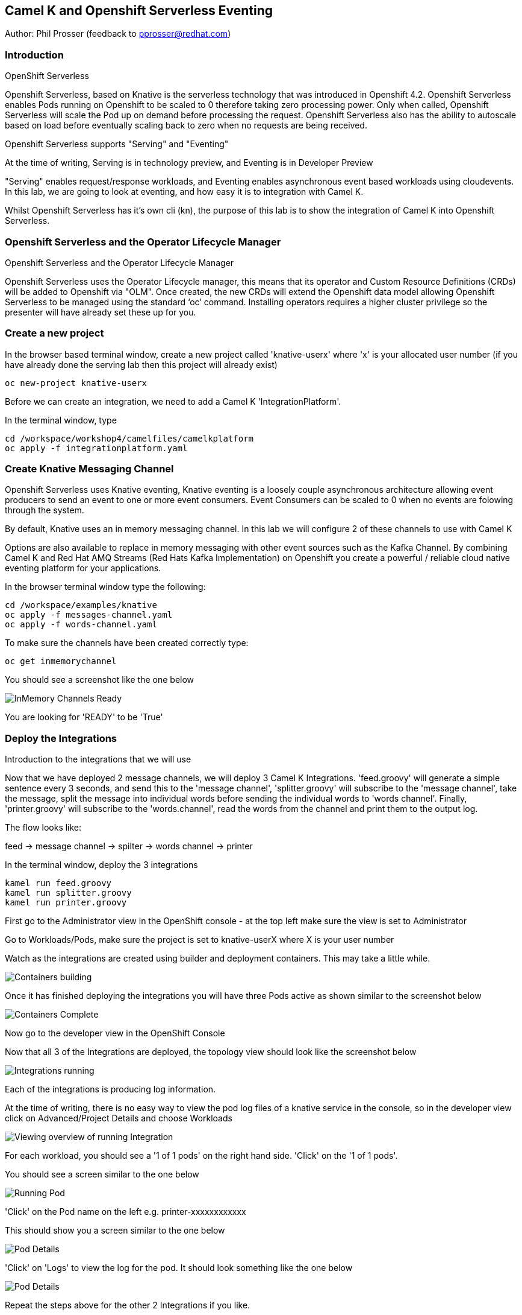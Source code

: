 == Camel K and Openshift Serverless Eventing

Author: Phil Prosser (feedback to pprosser@redhat.com)

=== Introduction

.OpenShift Serverless
****
Openshift Serverless, based on Knative is the serverless technology that was introduced in Openshift 4.2. Openshift Serverless enables Pods running on Openshift to be scaled to 0 therefore taking zero processing power. Only when called, Openshift Serverless will scale the Pod up on demand before processing the request. Openshift Serverless also has the ability to autoscale based on load before eventually scaling back to zero when no requests are being received. 

Openshift Serverless supports "Serving" and "Eventing"

At the time of writing, Serving is in technology preview, and Eventing is in Developer Preview

"Serving" enables request/response workloads, and Eventing enables asynchronous event based workloads using cloudevents. In this lab, we are going to look at eventing, and how easy it is to integration with Camel K.
****

Whilst Openshift Serverless has it's own cli (kn), the purpose of this lab is to show the integration of Camel K into Openshift Serverless.

=== Openshift Serverless and the Operator Lifecycle Manager

.Openshift Serverless and the Operator Lifecycle Manager
****
Openshift Serverless uses the Operator Lifecycle manager, this means that its operator and Custom Resource Definitions (CRDs) will be added to Openshift via "OLM". Once created, the new CRDs will extend the Openshift data model allowing Openshift Serverless to be managed using the standard ‘oc’ command. Installing operators requires a higher cluster privilege so the presenter will have already set these up for you.
****

=== Create a new project

In the browser based terminal window, create a new project called 'knative-userx' where 'x' is your allocated user number (if you have already done the serving lab then this project will already exist)

[source]
----
oc new-project knative-userx
----

Before we can create an integration, we need to add a Camel K 'IntegrationPlatform'.

In the terminal window, type

[source]
----
cd /workspace/workshop4/camelfiles/camelkplatform
oc apply -f integrationplatform.yaml
----

=== Create Knative Messaging Channel 

Openshift Serverless uses Knative eventing, Knative eventing is a loosely couple asynchronous architecture allowing event producers to send an event to one or more event consumers. Event Consumers can be scaled to 0 when no events are folowing through the system.

By default, Knative uses an in memory messaging channel. In this lab we will configure 2 of these channels to use with Camel K

Options are also available to replace in memory messaging with other event sources such as the Kafka Channel. By combining Camel K and Red Hat AMQ Streams (Red Hats Kafka Implementation) on Openshift you create a powerful / reliable cloud native eventing platform for your applications.

In the browser terminal window type the following:

[source]
----
cd /workspace/examples/knative
oc apply -f messages-channel.yaml
oc apply -f words-channel.yaml
----

To make sure the channels have been created correctly type:

[source]
----
oc get inmemorychannel
----

You should see a screenshot like the one below

image::camekknative-4.png[InMemory Channels Ready]

You are looking for 'READY' to be 'True'

=== Deploy the Integrations

.Introduction to the integrations that we will use
****
Now that we have deployed 2 message channels, we will deploy 3 Camel K Integrations. 'feed.groovy' will generate a simple sentence every 3 seconds, and send this to the 'message channel', 'splitter.groovy' will subscribe to the 'message channel', take the message, split the message into individual words before sending the individual words to 'words channel'. Finally, 'printer.groovy' will subscribe to the 'words.channel', read the words from the channel and print them to the output log.

The flow looks like:

feed -> message channel -> spilter -> words channel -> printer

****

In the terminal window, deploy the 3 integrations

[source]
----
kamel run feed.groovy
kamel run splitter.groovy
kamel run printer.groovy
----

First go to the Administrator view in the OpenShift console - at the top left make sure the view is set to Administrator

Go to Workloads/Pods, make sure the project is set to knative-userX where X is your user number

Watch as the integrations are created using builder and deployment containers. This may take a little while. 

image::camekknative-11.png[Containers building]

Once it has finished deploying the integrations you will have three Pods active as shown similar to the screenshot below

image::camekknative-12.png[Containers Complete]

Now go to the developer view in the OpenShift Console

Now that all 3 of the Integrations are deployed, the topology view should look like the screenshot below

image::camekknative-5.png[Integrations running]

Each of the integrations is producing log information. 

At the time of writing, there is no easy way to view the pod log files of a knative service in the console, so in the developer view click on Advanced/Project Details and choose Workloads

image::camekknative-6.png[Viewing overview of running Integration]

For each workload, you should see a '1 of 1 pods' on the right hand side. 'Click' on the '1 of 1 pods'.

You should see a screen similar to the one below

image::camekknative-7.png[Running Pod]

'Click' on the Pod name on the left e.g. printer-xxxxxxxxxxxx

This should show you a screen similar to the one below

image::camekknative-8.png[Pod Details]

'Click' on 'Logs' to view the log for the pod. It should look something like the one below

image::camekknative-9.png[Pod Details]

Repeat the steps above for the other 2 Integrations if you like.

=== Knative in action

Make sure you are in the developer view of the console, looking at the Topology view before continuing

The 2 Integrations "hooked" into Knative Eventing are the 'spilter' and 'printer' integrations (you can visually see this on the topology view). 

Let's see if the promise of scale to zero works.

To stop the integrations, we need to stop messages arriving at the "messages.channel". To do this, we need to stop the feed integration.

In the terminal browser window, type

[source]
----
kamel delete feed
----

Go back to the topology view, you will notice that the feed integration has gone. 

image::camekknative-13.png[No Feed]

Show some patience now, keep lookng at the topology view, we are waiting (and hoping!) that the integrations scale down to zero.

You will know when this starts as the rings around the circles will change from the normal blue to a very dark blue, before going white. Once they are white, the integrations are scaled to zero just like the screenshot below

image::camekknative-10.png[Scaled to zero]

To wake the Integrations up again, redeploy the 'feed' integration.

[source]
----
kamel run feed.groovy
----

Go back to the topology view and you should see the 'feed' integration redeploy, and the 'spillter' and 'printer' integrations awake from their slumber.

This shows the potential for effective serverless behaviour by the down-scaling of unused applications, combined with the ease of Camel-K integrations.



